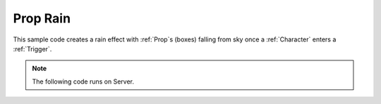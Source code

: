 .. _PropRain:


*********
Prop Rain
*********

This sample code creates a rain effect with :ref:`Prop`\s (boxes) falling from sky once a :ref:`Character` enters a :ref:`Trigger`.

.. raw:: html

	<video controls src="https://i.imgur.com/ykdMbGN.mp4" width="100%"></video><br><br>


.. note:: The following code runs on Server.


.. tabs::
 .. code-tab:: lua Lua

    -- Spawns a Trigger
    my_trigger = Trigger(Vector(200, 200, 0), 200)

    -- Defines my_timer globally to be used to store Timer
    my_timer = nil

    -- Sets BeginOverlap event
    my_trigger:on("BeginOverlap", function(actor_triggering)
        -- Only activates if a Character enters it
        if (actor_triggering:GetType() ~= "Character") then
            return
        end

        -- Sets a Timer at each 100ms to spawn a Prop
        my_timer = Timer:SetTimeout(100, function()
            -- Gets random Location and Rotation
            local prop_spawn_location = Vector(math.random(100, 300), math.random(100, 300), math.random(800, 1200))
            local prop_spawn_rotation = Rotator(math.random(0, 360), math.random(0, 360), math.random(0, 360))

            -- Spawns a Crate
            Prop(prop_spawn_location, prop_spawn_rotation, "NanosWorld::SM_Crate_07")
        end)
    end)

    -- Sets EndOverlap event
    my_trigger:on("EndOverlap", function(actor_triggering)
        -- Only deactivates if a Character leaves it
        if (actor_triggering:GetType() ~= "Character") then
            return
        end

        -- Stops/Clear the Timer
        if (my_timer ~= nil) then
            Timer:ClearTimeout(my_timer)
        end
    end)
